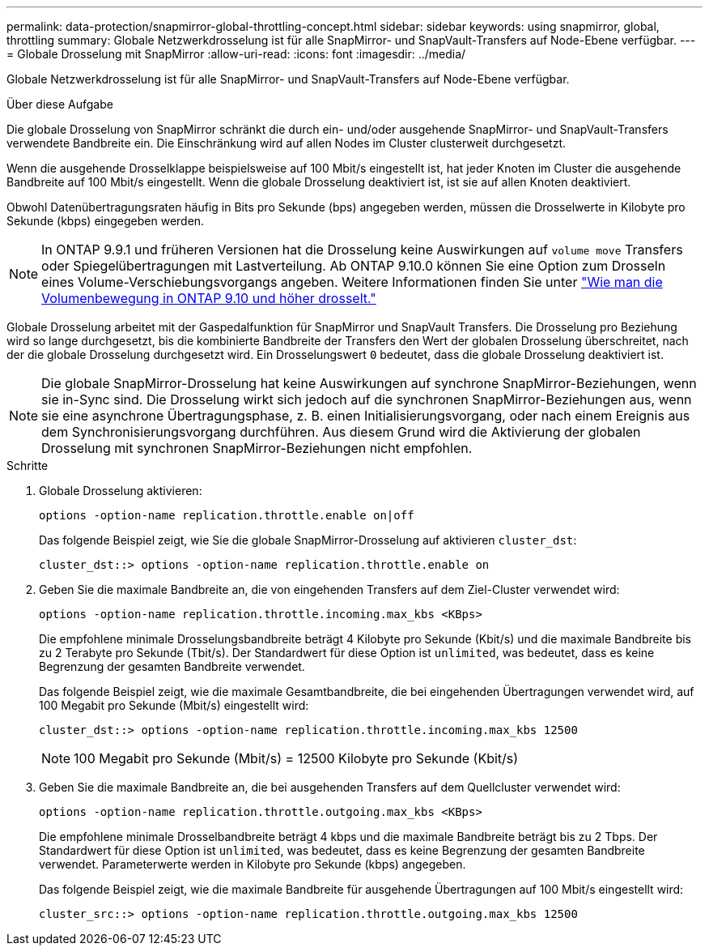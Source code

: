 ---
permalink: data-protection/snapmirror-global-throttling-concept.html 
sidebar: sidebar 
keywords: using snapmirror, global, throttling 
summary: Globale Netzwerkdrosselung ist für alle SnapMirror- und SnapVault-Transfers auf Node-Ebene verfügbar. 
---
= Globale Drosselung mit SnapMirror
:allow-uri-read: 
:icons: font
:imagesdir: ../media/


[role="lead"]
Globale Netzwerkdrosselung ist für alle SnapMirror- und SnapVault-Transfers auf Node-Ebene verfügbar.

.Über diese Aufgabe
Die globale Drosselung von SnapMirror schränkt die durch ein- und/oder ausgehende SnapMirror- und SnapVault-Transfers verwendete Bandbreite ein. Die Einschränkung wird auf allen Nodes im Cluster clusterweit durchgesetzt.

Wenn die ausgehende Drosselklappe beispielsweise auf 100 Mbit/s eingestellt ist, hat jeder Knoten im Cluster die ausgehende Bandbreite auf 100 Mbit/s eingestellt. Wenn die globale Drosselung deaktiviert ist, ist sie auf allen Knoten deaktiviert.

Obwohl Datenübertragungsraten häufig in Bits pro Sekunde (bps) angegeben werden, müssen die Drosselwerte in Kilobyte pro Sekunde (kbps) eingegeben werden.

[NOTE]
====
In ONTAP 9.9.1 und früheren Versionen hat die Drosselung keine Auswirkungen auf `volume move` Transfers oder Spiegelübertragungen mit Lastverteilung. Ab ONTAP 9.10.0 können Sie eine Option zum Drosseln eines Volume-Verschiebungsvorgangs angeben. Weitere Informationen finden Sie unter link:https://kb.netapp.com/Advice_and_Troubleshooting/Data_Storage_Software/ONTAP_OS/How_to_throttle_volume_move_in_ONTAP_9.10_or_later["Wie man die Volumenbewegung in ONTAP 9.10 und höher drosselt."]

====
Globale Drosselung arbeitet mit der Gaspedalfunktion für SnapMirror und SnapVault Transfers. Die Drosselung pro Beziehung wird so lange durchgesetzt, bis die kombinierte Bandbreite der Transfers den Wert der globalen Drosselung überschreitet, nach der die globale Drosselung durchgesetzt wird. Ein Drosselungswert `0` bedeutet, dass die globale Drosselung deaktiviert ist.

[NOTE]
====
Die globale SnapMirror-Drosselung hat keine Auswirkungen auf synchrone SnapMirror-Beziehungen, wenn sie in-Sync sind. Die Drosselung wirkt sich jedoch auf die synchronen SnapMirror-Beziehungen aus, wenn sie eine asynchrone Übertragungsphase, z. B. einen Initialisierungsvorgang, oder nach einem Ereignis aus dem Synchronisierungsvorgang durchführen. Aus diesem Grund wird die Aktivierung der globalen Drosselung mit synchronen SnapMirror-Beziehungen nicht empfohlen.

====
.Schritte
. Globale Drosselung aktivieren:
+
`options -option-name replication.throttle.enable on|off`

+
Das folgende Beispiel zeigt, wie Sie die globale SnapMirror-Drosselung auf aktivieren `cluster_dst`:

+
[listing]
----
cluster_dst::> options -option-name replication.throttle.enable on
----
. Geben Sie die maximale Bandbreite an, die von eingehenden Transfers auf dem Ziel-Cluster verwendet wird:
+
`options -option-name replication.throttle.incoming.max_kbs <KBps>`

+
Die empfohlene minimale Drosselungsbandbreite beträgt 4 Kilobyte pro Sekunde (Kbit/s) und die maximale Bandbreite bis zu 2 Terabyte pro Sekunde (Tbit/s). Der Standardwert für diese Option ist `unlimited`, was bedeutet, dass es keine Begrenzung der gesamten Bandbreite verwendet.

+
Das folgende Beispiel zeigt, wie die maximale Gesamtbandbreite, die bei eingehenden Übertragungen verwendet wird, auf 100 Megabit pro Sekunde (Mbit/s) eingestellt wird:

+
[listing]
----
cluster_dst::> options -option-name replication.throttle.incoming.max_kbs 12500
----
+
[NOTE]
====
100 Megabit pro Sekunde (Mbit/s) = 12500 Kilobyte pro Sekunde (Kbit/s)

====
. Geben Sie die maximale Bandbreite an, die bei ausgehenden Transfers auf dem Quellcluster verwendet wird:
+
`options -option-name replication.throttle.outgoing.max_kbs <KBps>`

+
Die empfohlene minimale Drosselbandbreite beträgt 4 kbps und die maximale Bandbreite beträgt bis zu 2 Tbps. Der Standardwert für diese Option ist `unlimited`, was bedeutet, dass es keine Begrenzung der gesamten Bandbreite verwendet. Parameterwerte werden in Kilobyte pro Sekunde (kbps) angegeben.

+
Das folgende Beispiel zeigt, wie die maximale Bandbreite für ausgehende Übertragungen auf 100 Mbit/s eingestellt wird:

+
[listing]
----
cluster_src::> options -option-name replication.throttle.outgoing.max_kbs 12500
----

